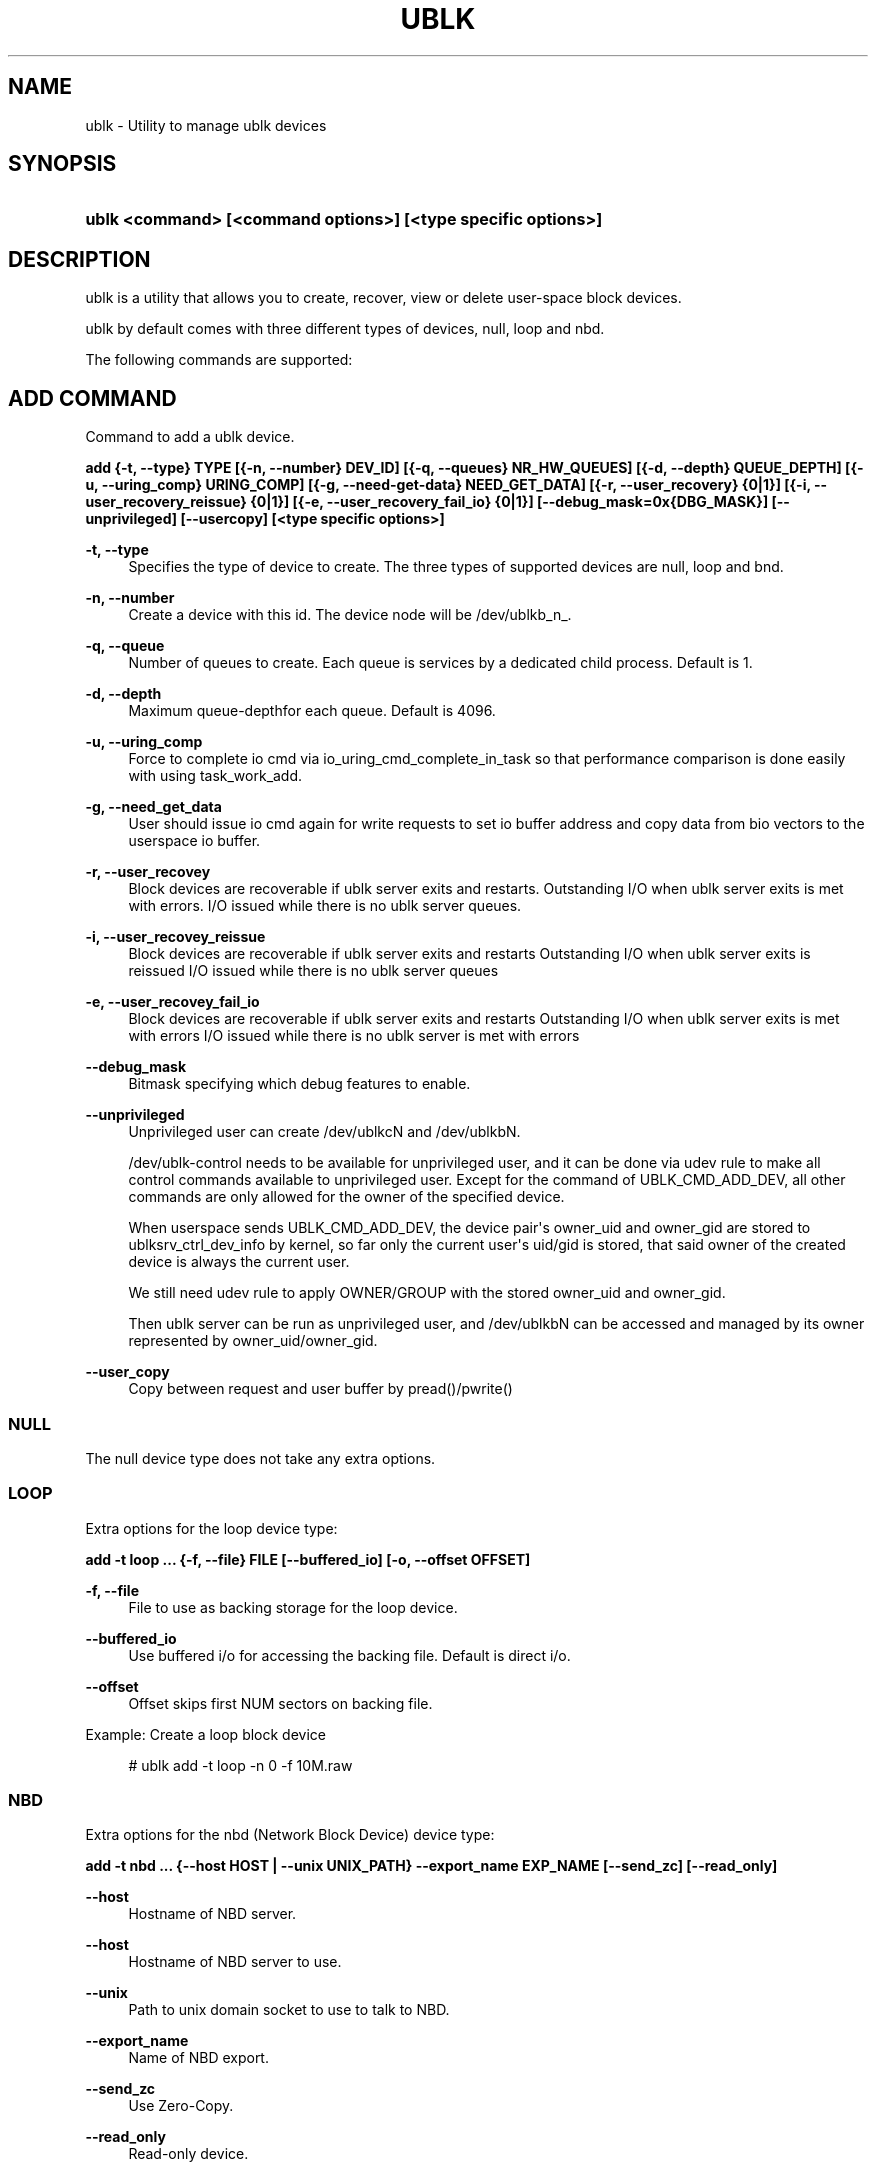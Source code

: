'\" t
.\"     Title: ublk
.\"    Author: [FIXME: author] [see http://www.docbook.org/tdg5/en/html/author]
.\" Generator: DocBook XSL Stylesheets vsnapshot <http://docbook.sf.net/>
.\"      Date: 03/05/2025
.\"    Manual: ublk: manage ublk devices
.\"    Source: ublk
.\"  Language: English
.\"
.TH "UBLK" "1" "03/05/2025" "ublk" "ublk: manage ublk devices"
.\" -----------------------------------------------------------------
.\" * Define some portability stuff
.\" -----------------------------------------------------------------
.\" ~~~~~~~~~~~~~~~~~~~~~~~~~~~~~~~~~~~~~~~~~~~~~~~~~~~~~~~~~~~~~~~~~
.\" http://bugs.debian.org/507673
.\" http://lists.gnu.org/archive/html/groff/2009-02/msg00013.html
.\" ~~~~~~~~~~~~~~~~~~~~~~~~~~~~~~~~~~~~~~~~~~~~~~~~~~~~~~~~~~~~~~~~~
.ie \n(.g .ds Aq \(aq
.el       .ds Aq '
.\" -----------------------------------------------------------------
.\" * set default formatting
.\" -----------------------------------------------------------------
.\" disable hyphenation
.nh
.\" disable justification (adjust text to left margin only)
.ad l
.\" -----------------------------------------------------------------
.\" * MAIN CONTENT STARTS HERE *
.\" -----------------------------------------------------------------
.SH "NAME"
ublk \- Utility to manage ublk devices
.SH "SYNOPSIS"
.HP \w'\fBublk\ <command>\ [<command\ options>]\ [<type\ specific\ options>]\fR\ 'u
\fBublk <command> [<command options>] [<type specific options>]\fR
.SH "DESCRIPTION"
.PP
ublk is a utility that allows you to create, recover, view or delete user\-space block devices\&.
.PP
ublk by default comes with three different types of devices, null, loop and nbd\&.
.PP
The following commands are supported:
.SH "ADD COMMAND"
.PP
Command to add a ublk device\&.
.PP
\fB add {\-t, \-\-type} TYPE [{\-n, \-\-number} DEV_ID] [{\-q, \-\-queues} NR_HW_QUEUES] [{\-d, \-\-depth} QUEUE_DEPTH] [{\-u, \-\-uring_comp} URING_COMP] [{\-g, \-\-need\-get\-data} NEED_GET_DATA] [{\-r, \-\-user_recovery} {0|1}] [{\-i, \-\-user_recovery_reissue} {0|1}] [{\-e, \-\-user_recovery_fail_io} {0|1}] [\-\-debug_mask=0x{DBG_MASK}] [\-\-unprivileged] [\-\-usercopy] [<type specific options>] \fR
.PP
\fB\-t, \-\-type\fR
.RS 4
Specifies the type of device to create\&. The three types of supported devices are null, loop and bnd\&.
.RE
.PP
\fB\-n, \-\-number\fR
.RS 4
Create a device with this id\&. The device node will be /dev/ublkb_n_\&.
.RE
.PP
\fB\-q, \-\-queue\fR
.RS 4
Number of queues to create\&. Each queue is services by a dedicated child process\&. Default is 1\&.
.RE
.PP
\fB\-d, \-\-depth\fR
.RS 4
Maximum queue\-depthfor each queue\&. Default is 4096\&.
.RE
.PP
\fB\-u, \-\-uring_comp\fR
.RS 4
Force to complete io cmd via io_uring_cmd_complete_in_task so that performance comparison is done easily with using task_work_add\&.
.RE
.PP
\fB\-g, \-\-need_get_data\fR
.RS 4
User should issue io cmd again for write requests to set io buffer address and copy data from bio vectors to the userspace io buffer\&.
.RE
.PP
\fB\-r, \-\-user_recovey\fR
.RS 4
Block devices are recoverable if ublk server exits and restarts\&. Outstanding I/O when ublk server exits is met with errors\&. I/O issued while there is no ublk server queues\&.
.RE
.PP
\fB\-i, \-\-user_recovey_reissue\fR
.RS 4
Block devices are recoverable if ublk server exits and restarts Outstanding I/O when ublk server exits is reissued I/O issued while there is no ublk server queues
.RE
.PP
\fB\-e, \-\-user_recovey_fail_io\fR
.RS 4
Block devices are recoverable if ublk server exits and restarts Outstanding I/O when ublk server exits is met with errors I/O issued while there is no ublk server is met with errors
.RE
.PP
\fB\-\-debug_mask\fR
.RS 4
Bitmask specifying which debug features to enable\&.
.RE
.PP
\fB\-\-unprivileged\fR
.RS 4
Unprivileged user can create /dev/ublkcN and /dev/ublkbN\&.
.sp
/dev/ublk\-control needs to be available for unprivileged user, and it can be done via udev rule to make all control commands available to unprivileged user\&. Except for the command of UBLK_CMD_ADD_DEV, all other commands are only allowed for the owner of the specified device\&.
.sp
When userspace sends UBLK_CMD_ADD_DEV, the device pair\*(Aqs owner_uid and owner_gid are stored to ublksrv_ctrl_dev_info by kernel, so far only the current user\*(Aqs uid/gid is stored, that said owner of the created device is always the current user\&.
.sp
We still need udev rule to apply OWNER/GROUP with the stored owner_uid and owner_gid\&.
.sp
Then ublk server can be run as unprivileged user, and /dev/ublkbN can be accessed and managed by its owner represented by owner_uid/owner_gid\&.
.RE
.PP
\fB\-\-user_copy\fR
.RS 4
Copy between request and user buffer by pread()/pwrite()
.RE
.SS "NULL"
.PP
The null device type does not take any extra options\&.
.SS "LOOP"
.PP
Extra options for the loop device type:
.PP
\fB add \-t loop \&.\&.\&. {\-f, \-\-file} FILE [\-\-buffered_io] [\-o, \-\-offset OFFSET] \fR
.PP
\fB\-f, \-\-file\fR
.RS 4
File to use as backing storage for the loop device\&.
.RE
.PP
\fB\-\-buffered_io\fR
.RS 4
Use buffered i/o for accessing the backing file\&. Default is direct i/o\&.
.RE
.PP
\fB\-\-offset\fR
.RS 4
Offset skips first NUM sectors on backing file\&.
.RE
.PP
Example: Create a loop block device
.sp
.if n \{\
.RS 4
.\}
.nf
    # ublk add \-t loop \-n 0 \-f 10M\&.raw
  
.fi
.if n \{\
.RE
.\}
.sp
.SS "NBD"
.PP
Extra options for the nbd (Network Block Device) device type:
.PP
\fB add \-t nbd \&.\&.\&. {\-\-host HOST | \-\-unix UNIX_PATH} \-\-export_name EXP_NAME [\-\-send_zc] [\-\-read_only] \fR
.PP
\fB\-\-host\fR
.RS 4
Hostname of NBD server\&.
.RE
.PP
\fB\-\-host\fR
.RS 4
Hostname of NBD server to use\&.
.RE
.PP
\fB\-\-unix\fR
.RS 4
Path to unix domain socket to use to talk to NBD\&.
.RE
.PP
\fB\-\-export_name\fR
.RS 4
Name of NBD export\&.
.RE
.PP
\fB\-\-send_zc\fR
.RS 4
Use Zero\-Copy\&.
.RE
.PP
\fB\-\-read_only\fR
.RS 4
Read\-only device\&.
.RE
.SH "DEL COMMAND"
.PP
Command to delete a ublk device\&.
.PP
\fB del {\-n, \-\-number} DEV_ID [\-a, \-\-all] [\-\-async] \fR
.PP
\fB\-n, \-\-number\fR
.RS 4
Delete the device with this id\&.
.RE
.PP
\fB\-a, \-\-all\fR
.RS 4
Delete all devices\&.
.RE
.PP
Example: Deleting a loop block device
.sp
.if n \{\
.RS 4
.\}
.nf
    # ublk del \-n 0
  
.fi
.if n \{\
.RE
.\}
.sp
.SH "LIST COMMAND"
.PP
List one or all devices and show their configutaion\&.
.PP
\fB list {\-n, \-\-number} DEV_ID [\-v, \-\-verbose] \fR
.PP
\fB\-n, \-\-number\fR
.RS 4
List the device with this id\&. If omitted all devices will be listed
.RE
.PP
\fB\-v, \-\-verbose\fR
.RS 4
Verbose listing\&. Include the JSON device arguments in the output\&.
.RE
.SH "RECOVER COMMAND"
.PP
Recover a failed ublk device\&.
.PP
\fB recover {\-n, \-\-number} DEV_ID \fR
.PP
\fB\-n, \-\-number\fR
.RS 4
Device to recover\&.
.RE
.SH "FEATURES COMMAND"
.PP
Show supported features for the ublk driver\&.
.PP
\fB features \fR
.SH "HELP COMMAND"
.PP
Show generic ot type specific help\&.
.PP
\fB help [{\-t, \-\-type} TYPE] \fR
.PP
\fB\-t, \-\-type\fR
.RS 4
Show help page\&. It \-t is specified, show help page for the specific device type\&.
.RE
.SH "VERSION"
.PP
Show help page\&.\&.
.PP
\fB {\-v, \-\-version} \fR
.SH "RECOVERY"
.PP
There are three arguments that control how ublk will behave in case of a failure, such as crashing\&. The default behavior is no recovery and the device will fail and be removed once the target exists\&.
.PP
To enable recovery mode set "\-\-recovery 1" on the command line\&. Then instead of removing the device upon failure it will instead become inactive in a quiesced state\&.
.sp
.if n \{\
.RS 4
.\}
.nf
dev id 0: nr_hw_queues 1 queue_depth 128 block size 4096 dev_capacity 20480
    max rq size 524288 daemon pid 1239110 state QUIESCED
    flags 0x4a [ URING_CMD_COMP_IN_TASK RECOVERY CMD_IOCTL_ENCODE ]
    ublkc: 511:0 ublkb: 259:4 owner: 0:0
    queue 0: tid 1239112 affinity(0 1 2 3 4 5 6 7 )
    target {"backing_file":"10M","dev_size":10485760,"direct_io":1,"name":"loop","offset":0,"type":0}
  
.fi
.if n \{\
.RE
.\}
.sp
In this state the block device still exists but no I/O can be performed\&.
.PP
To recover a QUIESCED device you can use the recover command:
\fB ublk recover \-n DEV_ID \fR
.PP
There are two additional flags that control how ublk will handle I/O that were in flight when a device is recovered\&.
.SS "\-\-user_recovery_reissue 1"
.PP
When the device is recovered ublk will reissue any I/O that were in flight\&.
.SS "\-\-user_recovery_fail_io 1"
.PP
When the device is recovered ublk will fail all I/O and return an error back to the application\&.
.SH "SEE ALSO"
.PP
\m[blue]\fB\%http://github.com/ublk-org/ublksrv\fR\m[]
